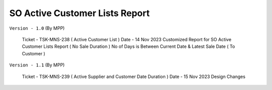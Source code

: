 ================================
SO Active Customer Lists Report
================================

.. !!!!!!!!!!!!!!!!!!!!!!!!!!!!!!!!!!!!!!!!!!!!!!!!!!!!!!!!!!
   !! SO Active Customer Lists Report ( No Sale Duration ) !!
   !!!!!!!!!!!!!!!!!!!!!!!!!!!!!!!!!!!!!!!!!!!!!!!!!!!!!!!!!!


``Version - 1.0`` (By MPP)

    Ticket - TSK-MNS-238 ( Active Customer List )
    Date   - 14 Nov 2023
    Customized Report for SO Active Customer Lists Report ( No Sale Duration )
    No of Days is Between Current Date & Latest Sale Date ( To Customer )

``Version - 1.1`` (By MPP)

    Ticket - TSK-MNS-239 ( Active Supplier and Customer Date Duration )
    Date   - 15 Nov 2023
    Design Changes
